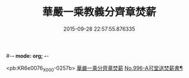 #-*- mode: org; -*-
#+DATE: 2015-09-28 22:57:55.876335
#+TITLE: 華嚴一乘教義分齊章焚薪
#+PROPERTY: CBETA_ID X58n0996
#+PROPERTY: ID KR6e0076
#+PROPERTY: SOURCE 卍 Xuzangjing Vol. 58, No. 996
#+PROPERTY: VOL 58
#+PROPERTY: BASEEDITION X
#+PROPERTY: WITNESS CBETA

<pb:KR6e0076_X_000-0257b>
[[file:KR6e0076_001.txt::001-0257b3][華嚴一乘分齊章焚薪]]
[[file:KR6e0076_002.txt::0274b3][No.996-A可堂送焚薪書¶]]
